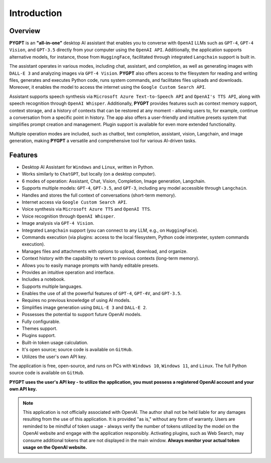 Introduction
=============

Overview
----------------

**PYGPT** is an **"all-in-one"** desktop AI assistant that enables you to converse with ``OpenAI`` LLMs such as ``GPT-4``, 
``GPT-4 Vision``, and ``GPT-3.5`` directly from your computer using the ``OpenAI API``. Additionally, the application supports alternative models, 
for instance, those from ``HuggingFace``, facilitated through integrated ``Langchain`` support is built in.

The assistant operates in various modes, including chat, assistant, and completion, as well as generating images 
with ``DALL-E 3`` and analyzing images via ``GPT-4 Vision``. **PYGPT** also offers access to the filesystem for reading 
and writing files, generates and executes Python code, runs system commands, and facilitates files 
uploads and downloads. Moreover, it enables the model to access the internet using the ``Google Custom Search API``.

Assistant supports speech synthesis via ``Microsoft Azure Text-to-Speech API`` and ``OpenAI's TTS API``, 
along with speech recognition through ``OpenAI Whisper``. Additionally, **PYGPT** provides features such as context 
memory support, context storage, and a history of contexts that can be restored at any moment - allowing users to, 
for example, continue a conversation from a specific point in history. The app also offers a user-friendly 
and intuitive presets system that simplifies prompt creation and management. 
Plugin support is available for even more extended functionality.

Multiple operation modes are included, such as chatbot, text completion, assistant, vision, Langchain, 
and image generation, making **PYGPT** a versatile and comprehensive tool for various AI-driven tasks.

.. image:: images/v2_main.png
   :width: 800

Features
---------
* Desktop AI Assistant for ``Windows`` and ``Linux``, written in Python.
* Works similarly to ``ChatGPT``, but locally (on a desktop computer).
* 6 modes of operation: Assistant, Chat, Vision, Completion, Image generation, Langchain.
* Supports multiple models: ``GPT-4``, ``GPT-3.5``, and ``GPT-3``, including any model accessible through ``Langchain``.
* Handles and stores the full context of conversations (short-term memory).
* Internet access via ``Google Custom Search API``.
* Voice synthesis via ``Microsoft Azure TTS`` and ``OpenAI TTS``.
* Voice recognition through ``OpenAI Whisper``.
* Image analysis via ``GPT-4 Vision``.
* Integrated ``Langchain`` support (you can connect to any LLM, e.g., on ``HuggingFace``).
* Commands execution (via plugins: access to the local filesystem, Python code interpreter, system commands execution).
* Manages files and attachments with options to upload, download, and organize.
* Context history with the capability to revert to previous contexts (long-term memory).
* Allows you to easily manage prompts with handy editable presets.
* Provides an intuitive operation and interface.
* Includes a notebook.
* Supports multiple languages.
* Enables the use of all the powerful features of ``GPT-4``, ``GPT-4V``, and ``GPT-3.5``.
* Requires no previous knowledge of using AI models.
* Simplifies image generation using ``DALL-E 3`` and ``DALL-E 2``.
* Possesses the potential to support future OpenAI models.
* Fully configurable.
* Themes support.
* Plugins support.
* Built-in token usage calculation.
* It's open source; source code is available on ``GitHub``.
* Utilizes the user's own API key.


The application is free, open-source, and runs on PCs with ``Windows 10``, ``Windows 11``, and ``Linux``. 
The full Python source code is available on ``GitHub``.


**PYGPT uses the user's API key  -  to utilize the application, 
you must possess a registered OpenAI account and your own API key.**

.. note::
   This application is not officially associated with OpenAI. The author shall not be held liable for any damages 
   resulting from the use of this application. It is provided "as is," without any form of warranty. 
   Users are reminded to be mindful of token usage - always verify the number of tokens utilized by the model on 
   the OpenAI website and engage with the application responsibly. Activating plugins, such as Web Search, 
   may consume additional tokens that are not displayed in the main window. 
   **Always monitor your actual token usage on the OpenAI website.**
